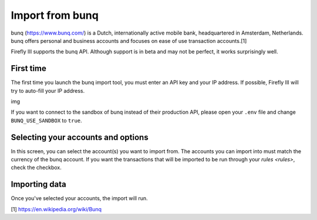 .. _importbunq:

================
Import from bunq
================

bunq (https://www.bunq.com/) is a Dutch, internationally active mobile bank, headquartered in Amsterdam, Netherlands. bunq offers personal and business accounts and focuses on ease of use transaction accounts.[1]

Firefly III supports the bunq API. Although support is in beta and may not be perfect, it works surprisingly well.

First time
----------

The first time you launch the bunq import tool, you must enter an API key and your IP address. If possible, Firefly III will try to auto-fill your IP address.

img

If you want to connect to the sandbox of bunq instead of their production API, please open your ``.env`` file and change ``BUNQ_USE_SANDBOX`` to ``true``.


Selecting your accounts and options
-----------------------------------

In this screen, you can select the account(s) you want to import from. The accounts you can import into must match the currency of the bunq account. If you want the transactions that will be imported to be run through your `rules <rules>`, check the checkbox.

Importing data
--------------

Once you've selected your accounts, the import will run. 

[1] https://en.wikipedia.org/wiki/Bunq
